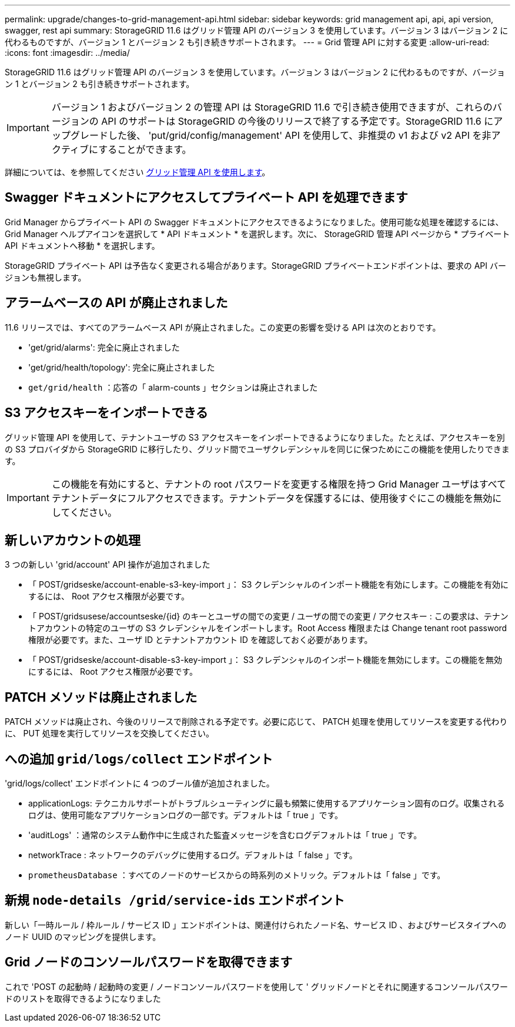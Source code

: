 ---
permalink: upgrade/changes-to-grid-management-api.html 
sidebar: sidebar 
keywords: grid management api, api, api version, swagger, rest api 
summary: StorageGRID 11.6 はグリッド管理 API のバージョン 3 を使用しています。バージョン 3 はバージョン 2 に代わるものですが、バージョン 1 とバージョン 2 も引き続きサポートされます。 
---
= Grid 管理 API に対する変更
:allow-uri-read: 
:icons: font
:imagesdir: ../media/


[role="lead"]
StorageGRID 11.6 はグリッド管理 API のバージョン 3 を使用しています。バージョン 3 はバージョン 2 に代わるものですが、バージョン 1 とバージョン 2 も引き続きサポートされます。


IMPORTANT: バージョン 1 およびバージョン 2 の管理 API は StorageGRID 11.6 で引き続き使用できますが、これらのバージョンの API のサポートは StorageGRID の今後のリリースで終了する予定です。StorageGRID 11.6 にアップグレードした後、 'put/grid/config/management' API を使用して、非推奨の v1 および v2 API を非アクティブにすることができます。

詳細については、を参照してください xref:../admin/using-grid-management-api.adoc[グリッド管理 API を使用します]。



== Swagger ドキュメントにアクセスしてプライベート API を処理できます

Grid Manager からプライベート API の Swagger ドキュメントにアクセスできるようになりました。使用可能な処理を確認するには、 Grid Manager ヘルプアイコンを選択して * API ドキュメント * を選択します。次に、 StorageGRID 管理 API ページから * プライベート API ドキュメントへ移動 * を選択します。

StorageGRID プライベート API は予告なく変更される場合があります。StorageGRID プライベートエンドポイントは、要求の API バージョンも無視します。



== アラームベースの API が廃止されました

11.6 リリースでは、すべてのアラームベース API が廃止されました。この変更の影響を受ける API は次のとおりです。

* 'get/grid/alarms': 完全に廃止されました
* 'get/grid/health/topology': 完全に廃止されました
* `get/grid/health` ：応答の「 alarm-counts 」セクションは廃止されました




== S3 アクセスキーをインポートできる

グリッド管理 API を使用して、テナントユーザの S3 アクセスキーをインポートできるようになりました。たとえば、アクセスキーを別の S3 プロバイダから StorageGRID に移行したり、グリッド間でユーザクレデンシャルを同じに保つためにこの機能を使用したりできます。


IMPORTANT: この機能を有効にすると、テナントの root パスワードを変更する権限を持つ Grid Manager ユーザはすべてテナントデータにフルアクセスできます。テナントデータを保護するには、使用後すぐにこの機能を無効にしてください。



== 新しいアカウントの処理

3 つの新しい 'grid/account' API 操作が追加されました

* 「 POST/gridseske/account-enable-s3-key-import 」： S3 クレデンシャルのインポート機能を有効にします。この機能を有効にするには、 Root アクセス権限が必要です。
* 「 POST/gridsusese/accountseske/{id} のキーとユーザの間での変更 / ユーザの間での変更 / アクセスキー : この要求は、テナントアカウントの特定のユーザの S3 クレデンシャルをインポートします。Root Access 権限または Change tenant root password 権限が必要です。また、ユーザ ID とテナントアカウント ID を確認しておく必要があります。
* 「 POST/gridseske/account-disable-s3-key-import 」： S3 クレデンシャルのインポート機能を無効にします。この機能を無効にするには、 Root アクセス権限が必要です。




== PATCH メソッドは廃止されました

PATCH メソッドは廃止され、今後のリリースで削除される予定です。必要に応じて、 PATCH 処理を使用してリソースを変更する代わりに、 PUT 処理を実行してリソースを交換してください。



== への追加 `grid/logs/collect` エンドポイント

'grid/logs/collect' エンドポイントに 4 つのブール値が追加されました。

* applicationLogs: テクニカルサポートがトラブルシューティングに最も頻繁に使用するアプリケーション固有のログ。収集されるログは、使用可能なアプリケーションログの一部です。デフォルトは「 true 」です。
* 'auditLogs' ：通常のシステム動作中に生成された監査メッセージを含むログデフォルトは「 true 」です。
* networkTrace : ネットワークのデバッグに使用するログ。デフォルトは「 false 」です。
* `prometheusDatabase` ：すべてのノードのサービスからの時系列のメトリック。デフォルトは「 false 」です。




== 新規 `​node-details /grid​/service-ids` エンドポイント

新しい「一時ルール / 枠ルール / サービス ID 」エンドポイントは、関連付けられたノード名、サービス ID 、およびサービスタイプへのノード UUID のマッピングを提供します。



== Grid ノードのコンソールパスワードを取得できます

これで 'POST の起動時 / 起動時の変更 / ノードコンソールパスワードを使用して ' グリッドノードとそれに関連するコンソールパスワードのリストを取得できるようになりました
